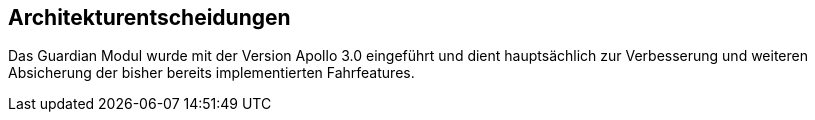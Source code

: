 [[section-architekture-decisions]]
== Architekturentscheidungen


****
Das Guardian Modul wurde mit der Version Apollo 3.0 eingeführt und dient hauptsächlich zur Verbesserung und weiteren Absicherung der bisher bereits implementierten Fahrfeatures.
****


